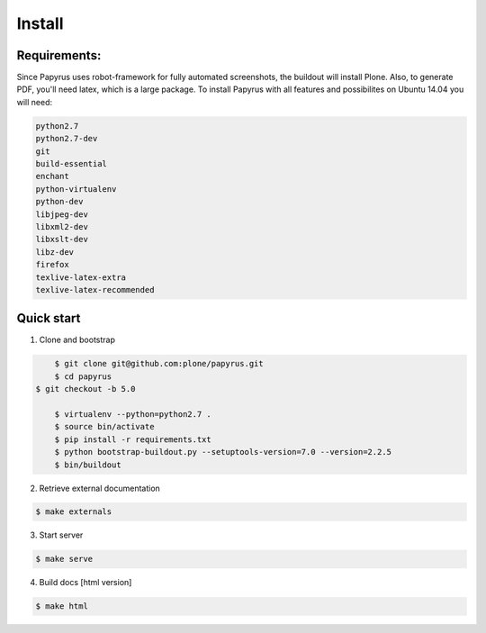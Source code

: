 Install
=======

Requirements:
-------------
Since Papyrus uses robot-framework for fully automated screenshots, the buildout will install Plone.
Also, to generate PDF, you'll need latex, which is a large package.
To install Papyrus with all features and possibilites on Ubuntu 14.04 you will need:

.. code-block:: bash

    python2.7
    python2.7-dev
    git
    build-essential
    enchant
    python-virtualenv
    python-dev
    libjpeg-dev
    libxml2-dev
    libxslt-dev
    libz-dev
    firefox
    texlive-latex-extra
    texlive-latex-recommended

Quick start
-----------

1. Clone and bootstrap

.. code:: bash

	$ git clone git@github.com:plone/papyrus.git
	$ cd papyrus
    $ git checkout -b 5.0

	$ virtualenv --python=python2.7 .
	$ source bin/activate
	$ pip install -r requirements.txt
	$ python bootstrap-buildout.py --setuptools-version=7.0 --version=2.2.5
	$ bin/buildout

2. Retrieve external documentation

.. code:: bash

	$ make externals

3. Start server

.. code:: bash

	$ make serve

4. Build docs [html version]

.. code:: bash

    $ make html
